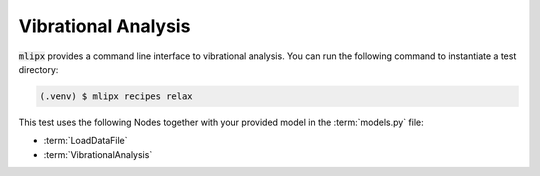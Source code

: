 Vibrational Analysis
====================

:code:`mlipx` provides a command line interface to vibrational analysis.
You can run the following command to instantiate a test directory:

.. code-block:: console

   (.venv) $ mlipx recipes relax

.. mermaid::
   :align: center

   graph TD
      subgraph setup
         setup1["LoadDataFile"]
      end
      subgraph mg1["Model 1"]
         m1["VibrationalAnalysis"]
      end
      subgraph mg2["Model 2"]
         m2["VibrationalAnalysis"]
      end
      subgraph mgn["Model <i>N</i>"]
         m3["VibrationalAnalysis"]
      end
      setup --> mg1
      setup --> mg2
      setup --> mgn

This test uses the following Nodes together with your provided model in the :term:`models.py` file:

* :term:`LoadDataFile`
* :term:`VibrationalAnalysis`
